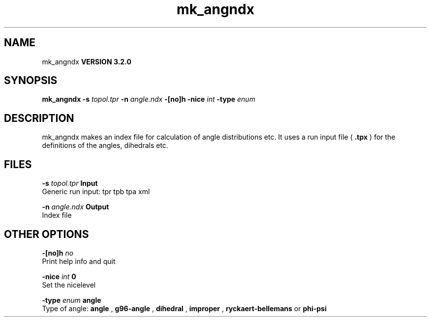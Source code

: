 .TH mk_angndx 1 "Sun 25 Jan 2004"
.SH NAME
mk_angndx
.B VERSION 3.2.0
.SH SYNOPSIS
\f3mk_angndx\fP
.BI "-s" " topol.tpr "
.BI "-n" " angle.ndx "
.BI "-[no]h" ""
.BI "-nice" " int "
.BI "-type" " enum "
.SH DESCRIPTION
mk_angndx makes an index file for calculation of
angle distributions etc. It uses a run input file (
.B .tpx
) for the
definitions of the angles, dihedrals etc.
.SH FILES
.BI "-s" " topol.tpr" 
.B Input
 Generic run input: tpr tpb tpa xml 

.BI "-n" " angle.ndx" 
.B Output
 Index file 

.SH OTHER OPTIONS
.BI "-[no]h"  "    no"
 Print help info and quit

.BI "-nice"  " int" " 0" 
 Set the nicelevel

.BI "-type"  " enum" " angle" 
 Type of angle: 
.B angle
, 
.B g96-angle
, 
.B dihedral
, 
.B improper
, 
.B ryckaert-bellemans
or 
.B phi-psi


